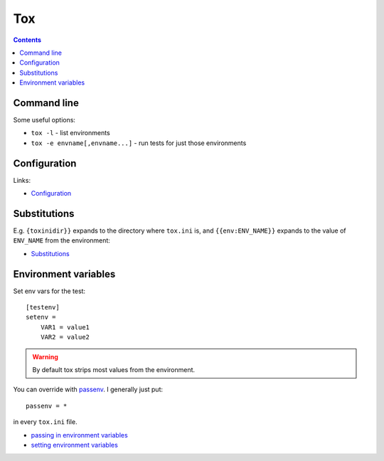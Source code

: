 Tox
===
.. contents::


Command line
------------

Some useful options:

* ``tox -l`` - list environments
* ``tox -e envname[,envname...]`` - run tests for just those environments

Configuration
-------------

Links:

* `Configuration <http://tox.readthedocs.io/en/latest/config.html>`_


Substitutions
-------------

E.g. ``{toxinidir}}`` expands to the directory where ``tox.ini`` is, and
``{{env:ENV_NAME}}`` expands to the value of ``ENV_NAME`` from the environment:

* `Substitutions <http://tox.readthedocs.io/en/latest/config.html#globally-available-substitutions>`_

Environment variables
---------------------

Set env vars for the test::

    [testenv]
    setenv =
        VAR1 = value1
        VAR2 = value2

.. warning:: By default tox strips most values from the environment.

You can override with `passenv <http://tox.readthedocs.io/en/latest/config.html#confval-passenv=SPACE-SEPARATED-GLOBNAMES>`_.
I generally just put::

    passenv = *

in every ``tox.ini`` file.

* `passing in environment variables <http://tox.readthedocs.io/en/latest/example/basic.html#passing-down-environment-variables>`_
* `setting environment variables <http://tox.readthedocs.io/en/latest/example/basic.html#setting-environment-variables>`_
